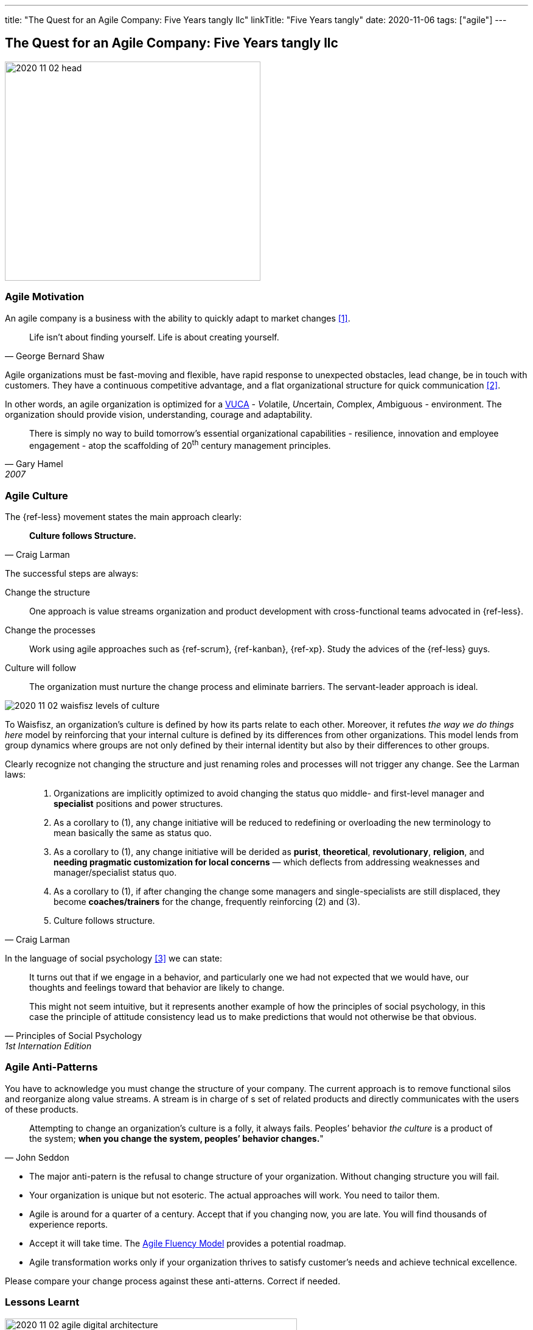 ---
title: "The Quest for an Agile Company: Five Years tangly llc"
linkTitle: "Five Years tangly"
date: 2020-11-06
tags: ["agile"]
---

== The Quest for an Agile Company: Five Years tangly llc
:author: Marcel Baumann
:email: <marcel.baumann@tangly.net>
:homepage: https://www.tangly.net/
:company: https://www.tangly.net/[tangly llc]

image::2020-11-02-head.png[width=420, height=360, role=left]

=== Agile Motivation

An agile company is a business with the ability to quickly adapt to market changes <<ReinventingOrganizations>>.

[quote, George Bernard Shaw]
____
Life isn’t about finding yourself. Life is about creating yourself.
____

Agile organizations must be fast-moving and flexible, have rapid response to unexpected obstacles, lead change, be in touch with customers.
They have a continuous competitive advantage, and a flat organizational structure for quick communication <<futureOfMgmt>>.

In other words, an agile organization is optimized for a
https://en.wikipedia.org/wiki/Volatility,_uncertainty,_complexity_and_ambiguity[VUCA] - __V__olatile, __U__ncertain, __C__omplex, __A__mbiguous - environment.
The organization should provide vision, understanding, courage and adaptability.

[quote, Gary Hamel, 2007]
____
There is simply no way to build tomorrow's essential organizational capabilities - resilience, innovation and employee engagement -
atop the scaffolding of 20^th^ century management principles.
____

=== Agile Culture

The {ref-less} movement states the main approach clearly:

[quote, Craig Larman]
____
*Culture follows Structure.*
____

The successful steps are always:

Change the structure::
 One approach is value streams organization and product development with cross-functional teams advocated in {ref-less}.
Change the processes::
 Work using agile approaches such as {ref-scrum}, {ref-kanban}, {ref-xp}. Study the advices of the {ref-less} guys.
Culture will follow::
 The organization must nurture the change process and eliminate barriers. The servant-leader approach is ideal.

image::2020-11-02-waisfisz-levels-of-culture.png[role=center]

To Waisfisz, an organization’s culture is defined by how its parts relate to each other.
Moreover, it refutes _the way we do things here_ model by reinforcing that your internal culture is defined by its differences from other organizations.
This model lends from group dynamics where groups are not only defined by their internal identity but also by their differences to other groups.

Clearly recognize not changing the structure and just renaming roles and processes will not trigger any change. See the Larman laws:

[quote, Craig Larman]
____
. Organizations are implicitly optimized to avoid changing the status quo middle- and first-level manager and *specialist* positions and power structures.

. As a corollary to (1), any change initiative will be reduced to redefining or overloading the new terminology to mean basically the same as status quo.

. As a corollary to (1), any change initiative will be derided as *purist*, *theoretical*, *revolutionary*, *religion*,
and *needing pragmatic customization for local concerns* — which deflects from addressing weaknesses and manager/specialist status quo.

. As a corollary to (1), if after changing the change some managers and single-specialists are still displaced, they become *coaches/trainers* for the
change, frequently reinforcing (2) and (3).

. Culture follows structure.
____

In the language of social psychology <<culturalPerspective>> we can state:

[quote, Principles of Social Psychology, 1st Internation Edition]
____
It turns out that if we engage in a behavior, and particularly one we had not expected that we would have,
our thoughts and feelings toward that behavior are likely to change.

This might not seem intuitive, but it represents another example of how the principles of social psychology, in this case
the principle of attitude consistency lead us to make predictions that would not otherwise be that obvious.
____

=== Agile Anti-Patterns

You have to acknowledge you must change the structure of your company.
The current approach is to remove functional silos and reorganize along value streams.
A stream is in charge of s set of related products and directly communicates with the users of these products.

[quote, John Seddon]
____
Attempting to change an organization’s culture is a folly, it always fails.
Peoples’ behavior _the culture_ is a product of the system; *when you change the system, peoples’ behavior changes.*"
____

* The major anti-patern is the refusal to change structure of your organization.
 Without changing structure you will fail.
* Your organization is unique but not esoteric.
 The actual approaches will work.
 You need to tailor them.
* Agile is around for a quarter of a century.
 Accept that if you changing now, you are late.
 You will find thousands of experience reports.
* Accept it will take time.
 The https://martinfowler.com/articles/agileFluency.html[Agile Fluency Model] provides a potential roadmap.
* Agile transformation works only if your organization thrives to satisfy customer's needs and achieve technical excellence.

Please compare your change process against these anti-atterns. Correct if needed.

=== Lessons Learnt

image::2020-11-02-agile-digital-architecture.png[width=480, height=480, role=left]
Agile is now mainstream. More than 80% of all software development initiatives claim to be agile.
Digital and agile enterprise are two sides of the same coin.
Almost all research and development departments are implementing agile processes to achieve faster and better results.
The organizations moving now to agile approaches are laggards.

Beware that laggards will fight against any change. I still hear upper management statements such as:

* I do not like and do not want to hear the word _agile_
* We are a different industry.
 Agile cannot work in our environment.
* We have our processes, we cannot change them.
 And, agile is anyway chaos.

Find a champion and get rid of the most vocal laggards.
If no champion can be found either move to another company or renounce agile approaches.
Be realistic, you will fail to have any lasting success in such an environment.

Embrace reality. At least eighty percent of all software and research activities claim to follow agile approaches.
This war is won. We are moping the last islands of resistance.

_For me, it is similar to the introduction of object-oriented approaches in analysis, design, and realisation of software projects.
In the late nineties of last century the war was won. It took more than ten years to take care of the last luddites._

_Our company https://wwww.tangly.net/[tangly llc] works steadily and continuously to advance agile and lean values.
Our structure and processes actively support agile values. We are very happy with the current results._

[bibliography]
=== Literature

- [[[ReinventingOrganizations, 1]]] Reinventing Organizations: A Guide to Creating Organizations Inspired by the Next Stage of Human Consciousness. Frédéric
Laloux. 2014
- [[[futureOfMgmt, 2]]] The Future of Management. Gerry Hamel. Harvard Business School Press. 2007
- [[[culturalPerspective, 3]]] An Organizational Cultural Perspective. Waisfisz Bob. 2015. Hofstede Culture Center Strategy, ITIM International


